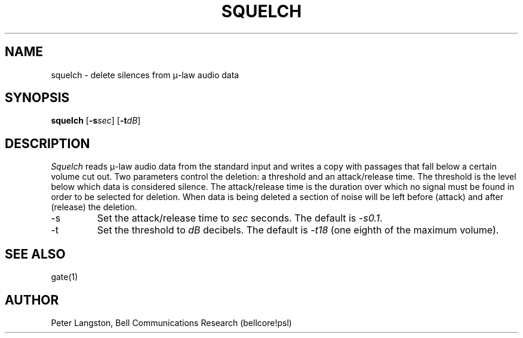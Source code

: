 .TH SQUELCH 1 "October 20, 1989"
.AT 3
.SH NAME
squelch \- delete silences from \(*m-law audio data
.SH SYNOPSIS
.B squelch
[\fB\-s\fIsec\fR]
[\fB\-t\fIdB\fR]
.SH DESCRIPTION
\fISquelch\fP reads \(*m-law audio data from the standard input
and writes a copy with passages that fall below a certain volume cut out.
Two parameters control the deletion: a threshold and an attack/release
time.
The threshold is the level below which data is considered silence.
The attack/release time is the duration over which no signal must be found
in order to be selected for deletion.
When data is being deleted
a section of noise will be left before (attack) and 
after (release) the deletion.
.IP \-s
Set the attack/release time to \fIsec\fP seconds.
The default is \fI\-s0.1\fP.
.IP \-t
Set the threshold to \fIdB\fP decibels.
The default is \fI\-t18\fP (one eighth of the maximum volume).
.SH SEE ALSO
gate(1)
.SH AUTHOR
Peter Langston, Bell Communications Research (bellcore!psl)

